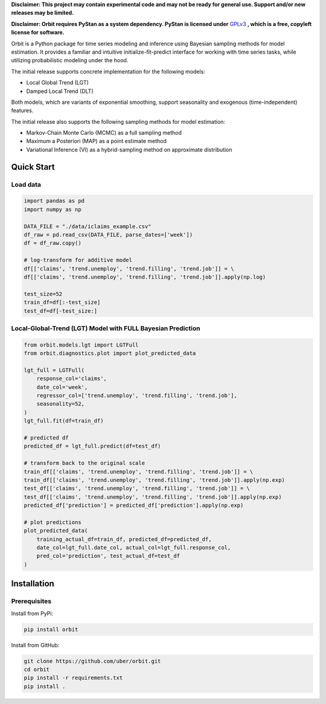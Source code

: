 **Disclaimer: This project may contain experimental code and may not be
ready for general use. Support and/or new releases may be limited.**

**Disclaimer: Orbit requires PyStan as a system dependency. PyStan is
licensed under** `GPLv3 <https://www.gnu.org/licenses/gpl-3.0.html>`__ **,
which is a free, copyleft license for software.**

Orbit is a Python package for time series modeling and inference
using Bayesian sampling methods for model estimation. It provides a
familiar and intuitive initialize-fit-predict interface for working with
time series tasks, while utilizing probabilistic modeling under
the hood.

The initial release supports concrete implementation for the following
models:

-  Local Global Trend (LGT)
-  Damped Local Trend (DLT)

Both models, which are variants of exponential smoothing, support
seasonality and exogenous (time-independent) features.

The initial release also supports the following sampling methods for
model estimation:

-  Markov-Chain Monte Carlo (MCMC) as a full sampling method
-  Maximum a Posteriori (MAP) as a point estimate method
-  Variational Inference (VI) as a hybrid-sampling method on approximate
   distribution


Quick Start
===========

Load data
---------

.. code:: python

    import pandas as pd
    import numpy as np

    DATA_FILE = "./data/iclaims_example.csv"
    df_raw = pd.read_csv(DATA_FILE, parse_dates=['week'])
    df = df_raw.copy()

    # log-transform for additive model
    df[['claims', 'trend.unemploy', 'trend.filling', 'trend.job']] = \
    df[['claims', 'trend.unemploy', 'trend.filling', 'trend.job']].apply(np.log)

    test_size=52
    train_df=df[:-test_size]
    test_df=df[-test_size:]

Local-Global-Trend (LGT) Model with FULL Bayesian Prediction
------------------------------------------------------------

.. code:: python

    from orbit.models.lgt import LGTFull
    from orbit.diagnostics.plot import plot_predicted_data

    lgt_full = LGTFull(
        response_col='claims',
        date_col='week',
        regressor_col=['trend.unemploy', 'trend.filling', 'trend.job'],
        seasonality=52,
    )
    lgt_full.fit(df=train_df)

    # predicted df
    predicted_df = lgt_full.predict(df=test_df)

    # transform back to the original scale
    train_df[['claims', 'trend.unemploy', 'trend.filling', 'trend.job']] = \
    train_df[['claims', 'trend.unemploy', 'trend.filling', 'trend.job']].apply(np.exp)
    test_df[['claims', 'trend.unemploy', 'trend.filling', 'trend.job']] = \
    test_df[['claims', 'trend.unemploy', 'trend.filling', 'trend.job']].apply(np.exp)
    predicted_df['prediction'] = predicted_df['prediction'].apply(np.exp)

    # plot predictions
    plot_predicted_data(
        training_actual_df=train_df, predicted_df=predicted_df,
        date_col=lgt_full.date_col, actual_col=lgt_full.response_col,
        pred_col='prediction', test_actual_df=test_df
    )

.. image:: docs/img/lgt-mcmc-pred.png


Installation
============

Prerequisites
-------------

Install from PyPi:

.. code:: bash

    pip install orbit

Install from GitHub:

.. code:: bash

    git clone https://github.com/uber/orbit.git
    cd orbit
    pip install -r requirements.txt
    pip install .
